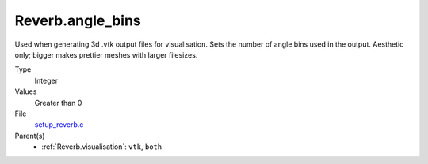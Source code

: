 Reverb.angle_bins
=================
Used when generating 3d .vtk output files for visualisation. Sets the number
of angle bins used in the output. Aesthetic only; bigger makes prettier meshes
with larger filesizes.

Type
  Integer

Values
  Greater than 0

File
  `setup_reverb.c <https://github.com/agnwinds/python/blob/master/source/setup_reverb.c>`_


Parent(s)
  * :ref:`Reverb.visualisation`: ``vtk``, ``both``


